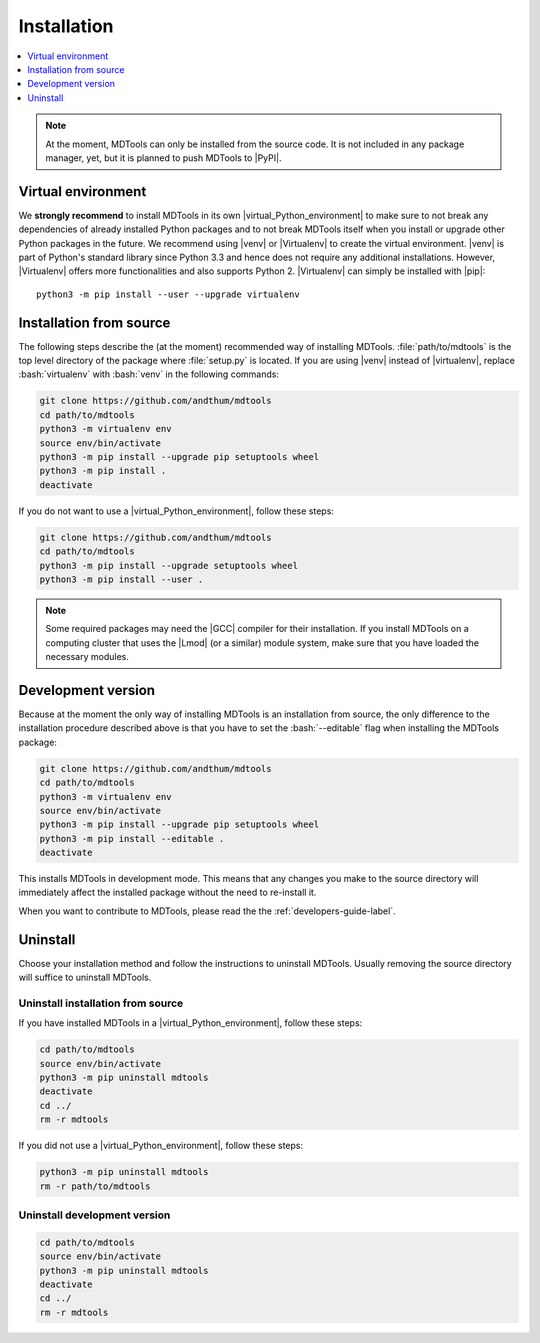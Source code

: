 .. _installation-label:

Installation
============

.. contents::
    :local:
    :depth: 1

.. note::

    At the moment, MDTools can only be installed from the source code.
    It is not included in any package manager, yet, but it is planned to
    push MDTools to |PyPI|.


Virtual environment
-------------------

We **strongly recommend** to install MDTools in its own
|virtual_Python_environment| to make sure to not break any dependencies
of already installed Python packages and to not break MDTools itself
when you install or upgrade other Python packages in the future.  We
recommend using |venv| or |Virtualenv| to create the virtual
environment.  |venv| is part of Python's standard library since Python
3.3 and hence does not require any additional installations.  However,
|Virtualenv| offers more functionalities and also supports Python 2.
|Virtualenv| can simply be installed with |pip|::

    python3 -m pip install --user --upgrade virtualenv


Installation from source
------------------------

The following steps describe the (at the moment) recommended way of
installing MDTools.  :file:`path/to/mdtools` is the top level directory
of the package where :file:`setup.py` is located.  If you are using
|venv| instead of |virtualenv|, replace :bash:`virtualenv` with
:bash:`venv` in the following commands:

.. code-block:: bash
    
    git clone https://github.com/andthum/mdtools
    cd path/to/mdtools
    python3 -m virtualenv env
    source env/bin/activate
    python3 -m pip install --upgrade pip setuptools wheel
    python3 -m pip install .
    deactivate

If you do not want to use a |virtual_Python_environment|, follow these
steps:

.. code-block:: bash
    
    git clone https://github.com/andthum/mdtools
    cd path/to/mdtools
    python3 -m pip install --upgrade setuptools wheel
    python3 -m pip install --user .

.. note::

    Some required packages may need the |GCC| compiler for their
    installation.  If you install MDTools on a computing cluster that
    uses the |Lmod| (or a similar) module system, make sure that you
    have loaded the necessary modules.


Development version
-------------------

Because at the moment the only way of installing MDTools is an
installation from source, the only difference to the installation
procedure described above is that you have to set the :bash:`--editable`
flag when installing the MDTools package:

.. code-block:: bash
    
    git clone https://github.com/andthum/mdtools
    cd path/to/mdtools
    python3 -m virtualenv env
    source env/bin/activate
    python3 -m pip install --upgrade pip setuptools wheel
    python3 -m pip install --editable .
    deactivate

This installs MDTools in development mode.  This means that any changes
you make to the source directory will immediately affect the installed
package without the need to re-install it.

When you want to contribute to MDTools, please read the the
:ref:`developers-guide-label`.


Uninstall
---------

Choose your installation method and follow the instructions to uninstall
MDTools.  Usually removing the source directory will suffice to
uninstall MDTools.


Uninstall installation from source
^^^^^^^^^^^^^^^^^^^^^^^^^^^^^^^^^^

If you have installed MDTools in a |virtual_Python_environment|, follow
these steps:

.. code-block:: bash
    
    cd path/to/mdtools
    source env/bin/activate
    python3 -m pip uninstall mdtools
    deactivate
    cd ../
    rm -r mdtools

If you did not use a |virtual_Python_environment|, follow these steps:

.. code-block:: bash
    
    python3 -m pip uninstall mdtools
    rm -r path/to/mdtools


Uninstall development version
^^^^^^^^^^^^^^^^^^^^^^^^^^^^^

.. code-block:: bash
    
    cd path/to/mdtools
    source env/bin/activate
    python3 -m pip uninstall mdtools
    deactivate
    cd ../
    rm -r mdtools
